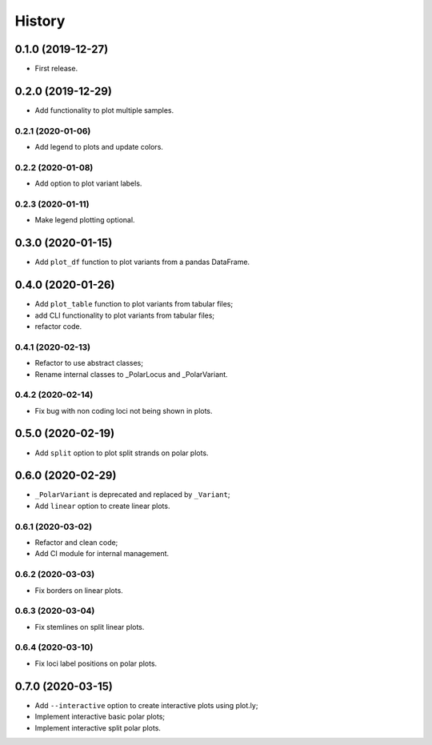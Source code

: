 =======
History
=======

0.1.0 (2019-12-27)
==================

* First release.

0.2.0 (2019-12-29)
==================

* Add functionality to plot multiple samples.

0.2.1 (2020-01-06)
------------------

* Add legend to plots and update colors.

0.2.2 (2020-01-08)
------------------

* Add option to plot variant labels.

0.2.3 (2020-01-11)
------------------

* Make legend plotting optional.

0.3.0 (2020-01-15)
==================

* Add ``plot_df`` function to plot variants from a pandas DataFrame.

0.4.0 (2020-01-26)
==================

* Add ``plot_table`` function to plot variants from tabular files;
* add CLI functionality to plot variants from tabular files;
* refactor code.

0.4.1 (2020-02-13)
------------------

* Refactor to use abstract classes;
* Rename internal classes to _PolarLocus and _PolarVariant.

0.4.2 (2020-02-14)
------------------

* Fix bug with non coding loci not being shown in plots.

0.5.0 (2020-02-19)
==================

* Add ``split`` option to plot split strands on polar plots.

0.6.0 (2020-02-29)
==================

* ``_PolarVariant`` is deprecated and replaced by ``_Variant``;
* Add ``linear`` option to create linear plots.

0.6.1 (2020-03-02)
------------------

* Refactor and clean code;
* Add CI module for internal management.

0.6.2 (2020-03-03)
------------------

* Fix borders on linear plots.

0.6.3 (2020-03-04)
------------------

* Fix stemlines on split linear plots.

0.6.4 (2020-03-10)
------------------

* Fix loci label positions on polar plots.

0.7.0 (2020-03-15)
==================

* Add ``--interactive`` option to create interactive plots using plot.ly;
* Implement interactive basic polar plots;
* Implement interactive split polar plots.
